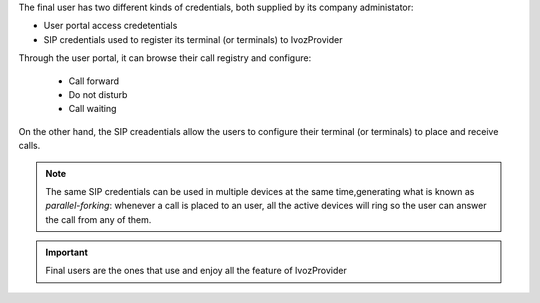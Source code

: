 The final user has two different kinds of credentials, both supplied by
its company administator:

- User portal access credetentials

- SIP credentials used to register its terminal (or terminals) to IvozProvider

Through the user portal, it can browse their call registry and configure:

    - Call forward
    - Do not disturb
    - Call waiting

On the other hand, the SIP creadentials allow the users to configure
their terminal (or terminals) to place and receive calls.

.. note:: The same SIP credentials can be used in multiple devices at the same
   time,generating what is known as *parallel-forking*: whenever a call is
   placed to an user, all the active devices will ring so the user can
   answer the call from any of them.

.. important:: Final users are the ones that use and enjoy all the feature of
   IvozProvider


